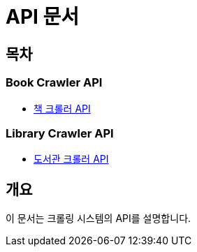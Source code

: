= API 문서

== 목차

=== Book Crawler API

* link:book-crawler.html[책 크롤러 API]

=== Library Crawler API

* link:library-crawler.html[도서관 크롤러 API]

== 개요

이 문서는 크롤링 시스템의 API를 설명합니다.
